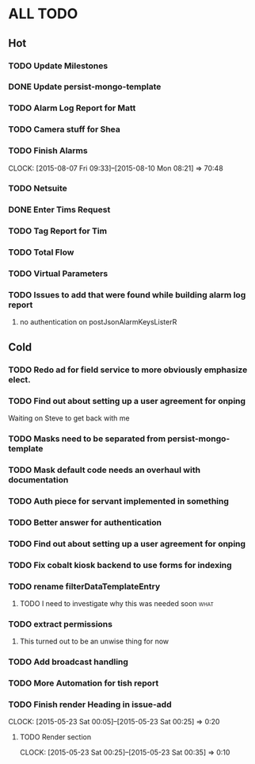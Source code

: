 * ALL TODO
** Hot
*** TODO Update Milestones
*** DONE Update persist-mongo-template
*** TODO Alarm Log Report for Matt
*** TODO Camera stuff for Shea
*** TODO Finish Alarms
    CLOCK: [2015-08-07 Fri 09:33]--[2015-08-10 Mon 08:21] => 70:48
*** TODO Netsuite
*** DONE Enter Tims Request
*** TODO Tag Report for Tim
*** TODO Total Flow 
*** TODO Virtual Parameters
*** TODO Issues to add that were found while building alarm log report
1. no authentication on postJsonAlarmKeysListerR
** Cold
*** TODO Redo ad for field service to more obviously emphasize elect.

*** TODO Find out about setting up a user agreement for onping
Waiting on Steve to get back with me  
*** TODO Masks need to be separated from persist-mongo-template
*** TODO Mask default code needs an overhaul with documentation
*** TODO Auth piece for servant implemented in something
*** TODO Better answer for authentication
*** TODO Find out about setting up a user agreement for onping
*** TODO Fix cobalt kiosk backend to use forms for indexing
*** TODO rename filterDataTemplateEntry
**** TODO I need to investigate why this was needed soon               :what:
*** TODO extract permissions
**** This turned out to be an unwise thing for now  
*** TODO Add broadcast handling
*** TODO More Automation for tish report
*** TODO Finish render Heading in issue-add
    CLOCK: [2015-05-23 Sat 00:05]--[2015-05-23 Sat 00:25] =>  0:20
**** TODO Render section
     CLOCK: [2015-05-23 Sat 00:25]--[2015-05-23 Sat 00:35] =>  0:10
